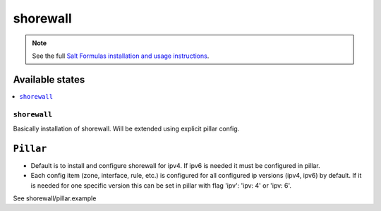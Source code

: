 =========
shorewall
=========

.. note::

    See the full `Salt Formulas installation and usage instructions
    <http://docs.saltstack.com/en/latest/topics/development/conventions/formulas.html>`_.

Available states
================

.. contents::
    :local:

``shorewall``
-------------

Basically installation of shorewall. Will be extended using explicit pillar config.

``Pillar``
==========

* Default is to install and configure shorewall for ipv4. If ipv6 is needed it must be configured in pillar.
* Each config item (zone, interface, rule, etc.) is configured for all configured ip versions (ipv4, ipv6) by default. If it is needed for one specific version this can be set in pillar with flag 'ipv': 'ipv: 4' or 'ipv: 6'.

See shorewall/pillar.example

